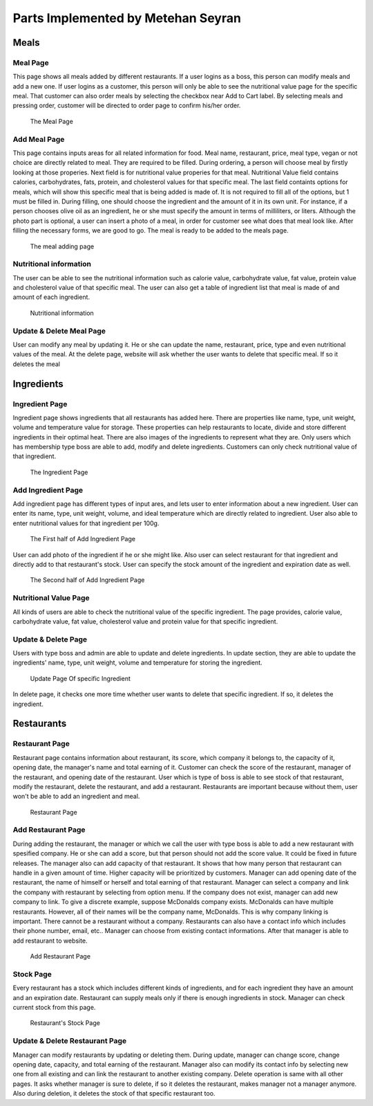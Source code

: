 Parts Implemented by Metehan Seyran
************************************
Meals
-----------

Meal Page 
===============

This page shows all meals added by different restaurants. If a user logins as a boss, this person can modify meals and add a new one. If user logins as a customer, this person will only be able to see the nutritional value page for the specific meal. That customer can also order meals by selecting the checkbox near Add to Cart label. By selecting meals and pressing order, customer will be directed to order page to confirm his/her order. 

.. figure:: meals.png
    :scale: 50 %
    :alt: Meal Page

    The Meal Page

Add Meal Page
===============

This page contains inputs areas for all related information for food. Meal name, restaurant, price, meal type, vegan or not choice are directly related to meal. They are required to be filled. During ordering, a person will choose meal by firstly looking at those properies.
Next field is for nutritional value properies for that meal. Nutritional Value field contains calories, carbohydrates, fats, protein, and cholesterol values for that specific meal.
The last field containts options for meals, which will show this specific meal that is being added is made of. It is not required to fill all of the options, but 1 must be filled in. During filling, one should choose the ingredient and the amount of it in its own unit. For instance, if a person chooses olive oil as an ingredient, he or she must specify the amount in terms of milliliters, or liters. 
Although the photo part is optional, a user can insert a photo of a meal, in order for customer see what does that meal look like.
After filling the necessary forms, we are good to go. The meal is ready to be added to the meals page.

.. figure:: addmeal.png
    :scale: 50 %
    :alt: Add Meal Page 

    The meal adding page

Nutritional information
===============
The user can be able to see the nutritional information such as calorie value, carbohydrate value, fat value, protein value and cholesterol value of that specific meal. The user can also get a table of ingredient list that meal is made of and amount of each ingredient.

.. figure:: nutr_info.png
    :scale: 50 %
    :alt: Nutrition Page

    Nutritional information

Update & Delete Meal Page
===============
User can modify any meal by updating it. He or she can update the name, restaurant, price, type and even nutritional values of the meal. At the delete page, website will ask whether the user wants to delete that specific meal. If so it deletes the meal


Ingredients
---------------

Ingredient Page
===============

Ingredient page shows ingredients that all restaurants has added here. There are properties like name, type, unit weight, volume and temperature value for storage. These properties can help restaurants to locate, divide and store different ingredients in their optimal heat. There are also images of the ingredients to represent what they are. 
Only users which has membership type boss are able to add, modify and delete ingredients. Customers can only check nutritional value of that ingredient.

.. figure:: ingredients.png
    :scale: 50 %
    :alt: Ingredient Page

    The Ingredient Page

Add Ingredient Page
=================

Add ingredient page has different types of input ares, and lets user to enter information about a new ingredient. User can enter its name, type, unit weight, volume, and ideal temperature which are directly related to ingredient. 
User also able to enter nutritional values for that ingredient per 100g.

.. figure:: addingred1.png
    :scale: 50 %
    :alt: Add Ingredient Page 1

    The First half of Add Ingredient Page

User can add photo of the ingredient if he or she might like. Also user can select restaurant for that ingredient and directly add to that restaurant's stock. User can specify the stock amount of the ingredient and expiration date as well.

.. figure:: addingred2.png
    :scale: 50 %
    :alt: Add Ingredient Page 2

    The Second half of Add Ingredient Page

Nutritional Value Page
==================
All kinds of users are able to check the nutritional value of the specific ingredient. The page provides, calorie value, carbohydrate value, fat value, cholesterol value and protein value for that specific ingredient.

Update & Delete Page
==================
Users with type boss and admin are able to update and delete ingredients. In update section, they are able to update the ingredients' name, type, unit weight, volume and temperature for storing the ingredient.

.. figure:: updateingred.png
    :scale: 50 %
    :alt: Update Page

    Update Page Of specific Ingredient

In delete page, it checks one more time whether user wants to delete that specific ingredient. If so, it deletes the ingredient.

Restaurants
----------------

Restaurant Page
==================
Restaurant page contains information about restaurant, its score, which company it belongs to, the capacity of it, opening date, the manager's name and total earning of it. Customer can check the score of the restaurant, manager of the restaurant, and opening date of the restaurant. User which is type of boss is able to see stock of that restaurant, modify the restaurant, delete the restaurant, and add a restaurant. Restaurants are important because without them, user won't be able to add an ingredient and meal.

.. figure:: restaurant.png
    :scale: 50 %
    :alt: Restaurant Page

    Restaurant Page

Add Restaurant Page
=====================
During adding the restaurant, the manager or which we call the user with type boss is able to add a new restaurant with spesified company. He or she can add a score, but that person should not add the score value. It could be fixed in future releases. The manager also can add capacity of that restaurant. It shows that how many person that restaurant can handle in a given amount of time. Higher capacity will be prioritized by customers. Manager can add opening date of the restaurant, the name of himself or herself and total earning of that restaurant.
Manager can select a company and link the company with restaurant by selecting from option menu. If the company does not exist, manager can add new company to link. To give a discrete example, suppose McDonalds company exists. McDonalds can have multiple restaurants. However, all of their names will be the company name, McDonalds. This is why company linking is important. There cannot be a restaurant without a company.
Restaurants can also have a contact info which includes their phone number, email, etc.. Manager can choose from existing contact informations. After that manager is able to add restaurant to website.

.. figure:: addrestaurant.png
    :scale: 50 %
    :alt: Add Restaurant Page

    Add Restaurant Page

Stock Page
=============
Every restaurant has a stock which includes different kinds of ingredients, and for each ingredient they have an amount and an expiration date. Restaurant can supply meals only if there is enough ingredients in stock. Manager can check current stock from this page. 

.. figure:: stock.png
    :scale: 50 %
    :alt: Stock Page

    Restaurant's Stock Page

Update & Delete Restaurant Page
=================================
Manager can modify restaurants by updating or deleting them. During update, manager can change score, change opening date, capacity, and total earning of the restaurant. Manager also can modify its contact info by selecting new one from all existing and can link the restaurant to another existing company.
Delete operation is same with all other pages. It asks whether manager is sure to delete, if so it deletes the restaurant, makes manager not a manager anymore. Also during deletion, it deletes the stock of that specific restaurant too. 